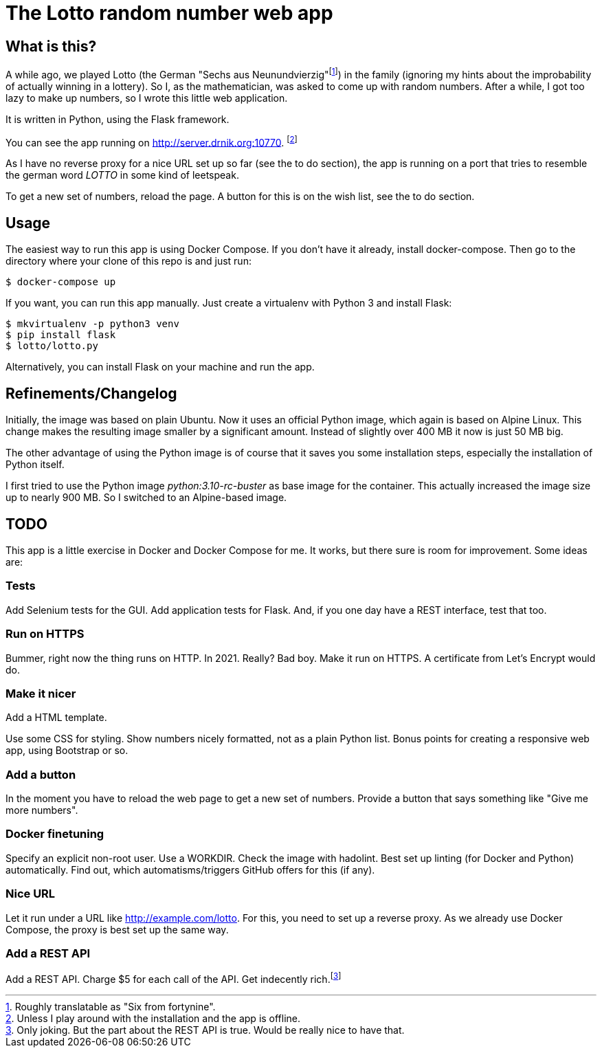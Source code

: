 = The Lotto random number web app

== What is this?

A while ago, we played Lotto (the German "Sechs aus Neunundvierzig"footnote:[Roughly
translatable as "Six from fortynine".]) in the family (ignoring my hints about the
improbability of actually winning in a lottery). So I, as the mathematician, was
asked to come up with random numbers. After a while, I got too lazy to make up
numbers, so I wrote this little web application.

It is written in Python, using the Flask framework.

You can see the app running on http://server.drnik.org:10770.
footnote:[Unless I play around with the installation and the app is offline.]

As I have no reverse proxy for a nice URL set up so far (see the to do section),
the app is running on a port that tries to resemble the german word _LOTTO_ in
some kind of leetspeak.

To get a new set of numbers, reload the page. A button for this is on the wish
list, see the to do section.

== Usage

The easiest way to run this app is using Docker Compose. If you don't have it
already, install docker-compose. Then go to the directory where your clone of
this repo is and just run:

....
$ docker-compose up
....

If you want, you can run this app manually. Just create a virtualenv with Python
3 and install Flask:

....
$ mkvirtualenv -p python3 venv
$ pip install flask
$ lotto/lotto.py
....

Alternatively, you can install Flask on your machine and run the app.

== Refinements/Changelog

Initially, the image was based on plain Ubuntu. Now it uses an official Python
image, which again is based on Alpine Linux. This change makes the resulting
image smaller by a significant amount. Instead of slightly over 400 MB it now is
just 50 MB big.

The other advantage of using the Python image is of course that it saves you
some installation steps, especially the installation of Python itself.

I first tried to use the Python image _python:3.10-rc-buster_ as base image for
the container. This actually increased the image size up to nearly 900 MB. So I
switched to an Alpine-based image.

== TODO

This app is a little exercise in Docker and Docker Compose for me. It works,
but there sure is room for improvement. Some ideas are:

=== Tests

Add Selenium tests for the GUI. Add application tests for Flask. And, if you one
day have a REST interface, test that too.

=== Run on HTTPS

Bummer, right now the thing runs on HTTP. In 2021. Really? Bad boy. Make it run on HTTPS.
A certificate from Let's Encrypt would do.

=== Make it nicer

Add a HTML template.

Use some CSS for styling. Show numbers nicely formatted, not as a plain Python
list. Bonus points for creating a responsive web app, using Bootstrap or so.

=== Add a button

In the moment you have to reload the web page to get a new set of numbers.
Provide a button that says something like "Give me more numbers".

=== Docker finetuning

Specify an explicit non-root user. Use a WORKDIR. Check the image with hadolint.
Best set up linting (for Docker and Python) automatically. Find out, which
automatisms/triggers GitHub offers for this (if any).

=== Nice URL

Let it run under a URL like http://example.com/lotto. For this, you need to set
up a reverse proxy. As we already use Docker Compose, the proxy is best set up
the same way.

=== Add a REST API

Add a REST API. Charge $5 for each call of the API. Get indecently
rich.footnote:[Only joking. But the part about the REST API is true. Would be
really nice to have that.]

